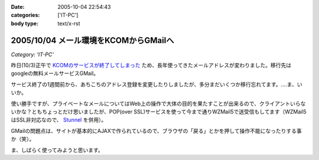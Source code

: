 :date: 2005-10-04 22:54:43
:categories: ['IT-PC']
:body type: text/x-rst

======================================
2005/10/04 メール環境をKCOMからGMailへ
======================================

*Category: 'IT-PC'*

昨日(10/3)正午で `KCOMのサービスが終了してしまった`_ ため、長年使ってきたメールアドレスが変わりました。移行先はgoogleの無料メールサービスGMail。

サービス終了の1週間前から、あちこちのアドレス登録を変更したりしましたが、多分まだいくつか移行忘れてます。‥‥ま、いいか。

使い勝手ですが、プライベートなメールについてはWeb上の操作で大体の目的を果たすことが出来るので、クライアントいらないかな？ともちょっとだけ思いましたが、POP(over SSL)サービスを使って今まで通りWZMail5で送受信もしてます（WZMail5はSSL非対応なので、 `Stunnel`_ を併用）。

GMailの問題点は、サイトが基本的にAJAXで作られているので、ブラウザの「戻る」とかを押して操作不能になったりする事か（笑）。

ま、しばらく使ってみようと思います。

.. _`KCOMのサービスが終了してしまった`: http://www.freia.jp/taka/blog/78
.. _`Stunnel`: http://stunnel.threechan.jp/



.. :extend type: text/plain
.. :extend:

